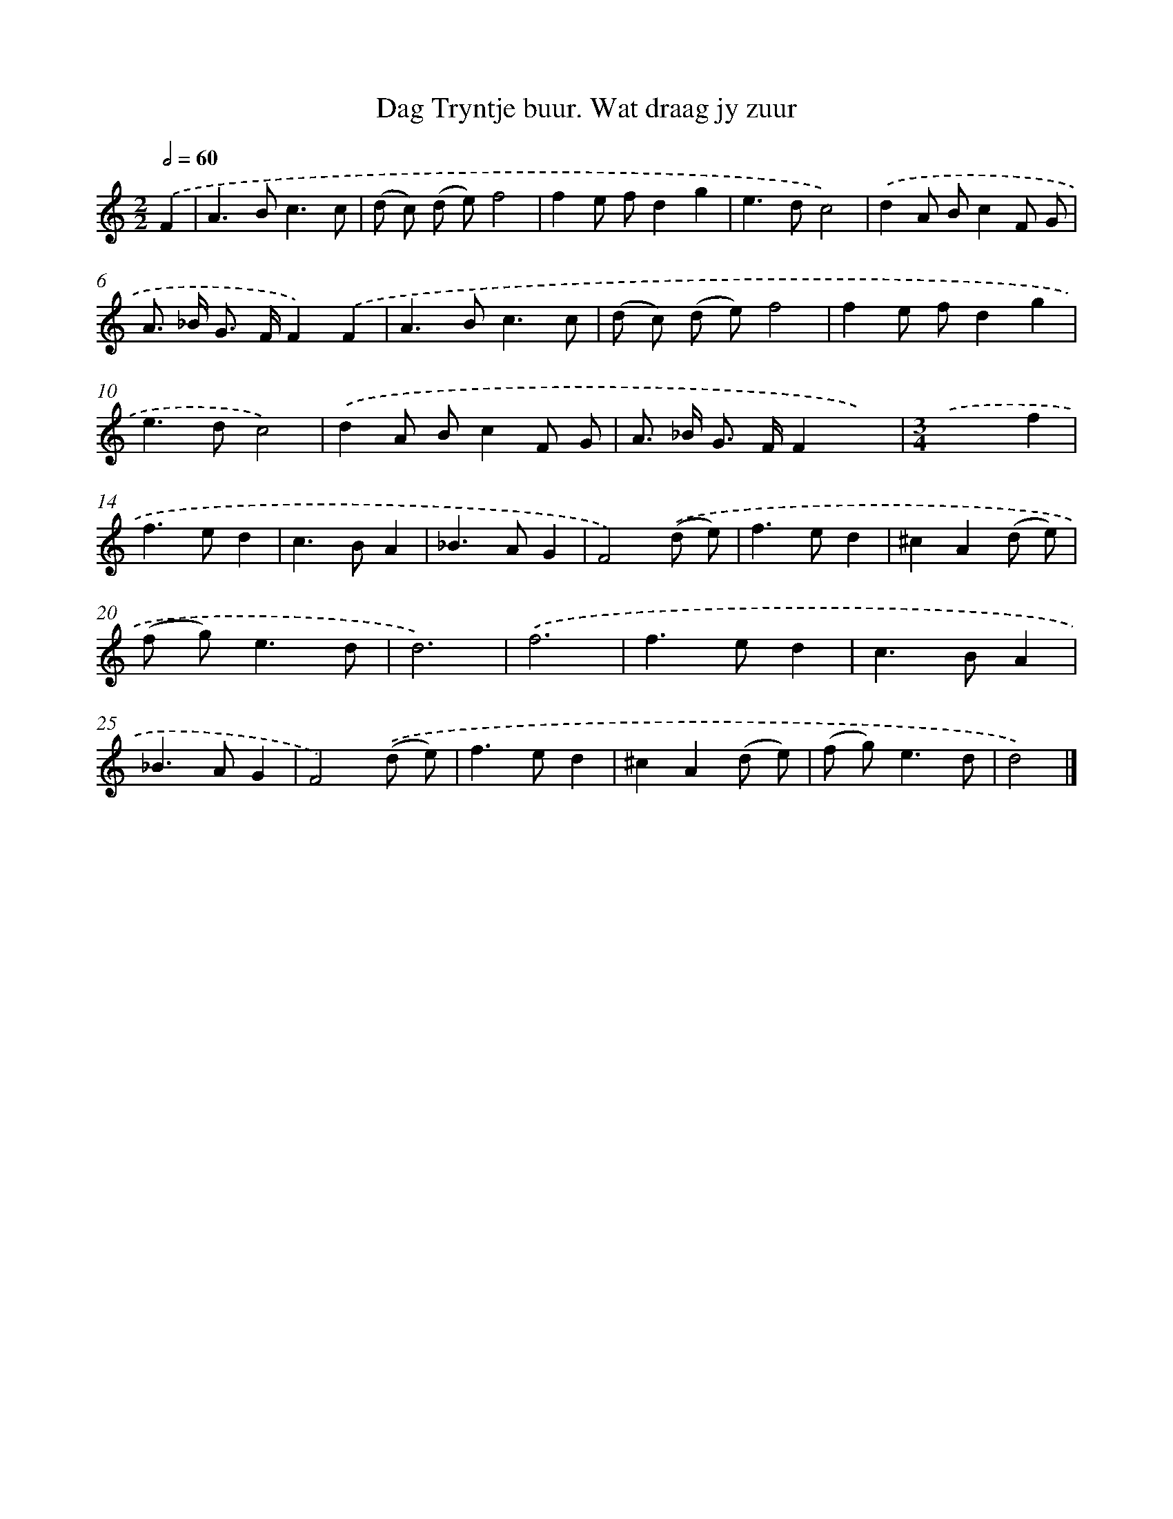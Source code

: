 X: 11064
T: Dag Tryntje buur. Wat draag jy zuur
%%abc-version 2.0
%%abcx-abcm2ps-target-version 5.9.1 (29 Sep 2008)
%%abc-creator hum2abc beta
%%abcx-conversion-date 2018/11/01 14:37:11
%%humdrum-veritas 1454886939
%%humdrum-veritas-data 2437819043
%%continueall 1
%%barnumbers 0
L: 1/8
M: 2/2
Q: 1/2=60
K: C clef=treble
.('F2 [I:setbarnb 1]|
A2>B2c3c |
(d c) (d e)f4 |
f2e fd2g2 |
e2>d2c4) |
.('d2A Bc2F G |
A> _B G> FF2).('F2 |
A2>B2c3c |
(d c) (d e)f4 |
f2e fd2g2 |
e2>d2c4) |
.('d2A Bc2F G |
A> _B G> FF2x2) |
[M:3/4].('x4f2 |
f2>e2d2 |
c2>B2A2 |
_B2>A2G2 |
F4).('(d e) |
f2>e2d2 |
^c2A2(d e) |
(f g2<)e2d |
d6) |
.('f6 |
f2>e2d2 |
c2>B2A2 |
_B2>A2G2 |
F4).('(d e) |
f2>e2d2 |
^c2A2(d e) |
(f g2<)e2d |
d4) |]
